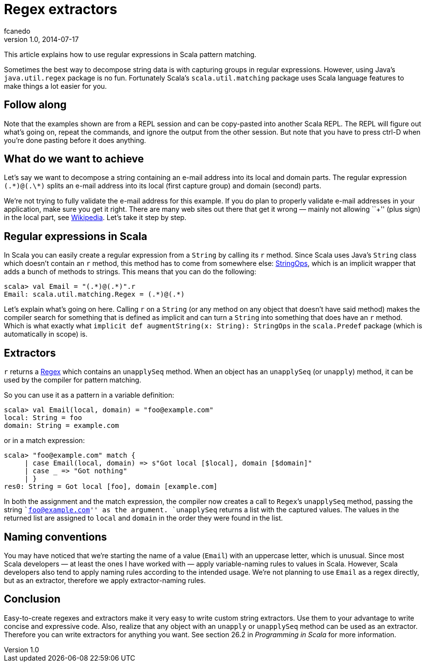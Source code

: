 = Regex extractors
fcanedo
v1.0, 2014-07-17
:title: Regex extractors
:tags: [regex,scala]

This article explains how to use regular expressions in Scala pattern matching.

Sometimes the best way to decompose string data is with capturing groups
in regular expressions. However, using Java’s `java.util.regex` package
is no fun. Fortunately Scala’s `scala.util.matching` package uses Scala
language features to make things a lot easier for you.

== Follow along

Note that the examples shown are from a REPL session and can be
copy-pasted into another Scala REPL. The REPL will figure out what’s
going on, repeat the commands, and ignore the output from the other
session. But note that you have to press ctrl-D when you’re done pasting
before it does anything.

== What do we want to achieve

Let’s say we want to decompose a string containing an e-mail address
into its local and domain parts. The regular expression `(.\*)@(.\*)`
splits an e-mail address into its local (first capture group) and domain
(second) parts.

We’re not trying to fully validate the e-mail address for this example.
If you do plan to properly validate e-mail addresses in your
application, make sure you get it right. There are many web sites out
there that get it wrong — mainly not allowing ``+'' (plus sign) in the
local part, see
https://en.wikipedia.org/wiki/Email_address#Local_part[Wikipedia]. Let’s
take it step by step.

== Regular expressions in Scala

In Scala you can easily create a regular expression from a `String` by
calling its `r` method. Since Scala uses Java’s `String` class which
doesn’t contain an `r` method, this method has to come from somewhere
else:
http://scala-lang.org/api/current/#scala.collection.immutable.StringOps[StringOps],
which is an implicit wrapper that adds a bunch of methods to strings.
This means that you can do the following:

....
scala> val Email = "(.*)@(.*)".r
Email: scala.util.matching.Regex = (.*)@(.*)
....

Let’s explain what’s going on here. Calling `r` on a `String` (or any
method on any object that doesn’t have said method) makes the compiler
search for something that is defined as implicit and can turn a `String`
into something that does have an `r` method. Which is what exactly what
`implicit def augmentString(x: String): StringOps` in the `scala.Predef`
package (which is automatically in scope) is.

== Extractors

`r` returns a
http://scala-lang.org/api/current/#scala.util.matching.Regex[Regex]
which contains an `unapplySeq` method. When an object has an
`unapplySeq` (or `unapply`) method, it can be used by the compiler for
pattern matching.

So you can use it as a pattern in a variable definition:

....
scala> val Email(local, domain) = "foo@example.com"
local: String = foo
domain: String = example.com
....

or in a match expression:

....
scala> "foo@example.com" match {
     | case Email(local, domain) => s"Got local [$local], domain [$domain]"
     | case _ => "Got nothing"
     | }
res0: String = Got local [foo], domain [example.com]
....

In both the assignment and the match expression, the compiler now
creates a call to `Regex`’s `unapplySeq` method, passing the string
``foo@example.com'' as the argument. `unapplySeq` returns a list with
the captured values. The values in the returned list are assigned to
`local` and `domain` in the order they were found in the list.

== Naming conventions

You may have noticed that we’re starting the name of a value (`Email`)
with an uppercase letter, which is unusual. Since most Scala developers
— at least the ones I have worked with — apply variable-naming rules to
values in Scala. However, Scala developers also tend to apply naming
rules according to the intended usage. We’re not planning to use `Email`
as a regex directly, but as an extractor, therefore we apply
extractor-naming rules.

== Conclusion

Easy-to-create regexes and extractors make it very easy to write custom
string extractors. Use them to your advantage to write concise and
expressive code. Also, realize that any object with an `unapply` or
`unapplySeq` method can be used as an extractor. Therefore you can write
extractors for anything you want. See section 26.2 in _Programming in
Scala_ for more information.
